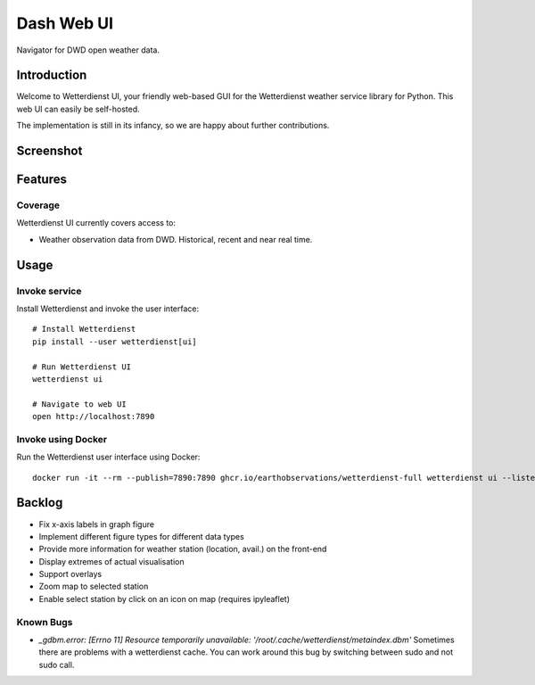 .. _dash-ui:

###########
Dash Web UI
###########

Navigator for DWD open weather data.


************
Introduction
************

Welcome to Wetterdienst UI, your friendly web-based GUI for the Wetterdienst
weather service library for Python. This web UI can easily be self-hosted.

The implementation is still in its infancy, so we are happy about further
contributions.


**********
Screenshot
**********

.. figure:: https://user-images.githubusercontent.com/453543/113368602-7fc93100-935f-11eb-9207-d13cfaaa7cac.png
    :name: Wetterdienst UI screenshot


********
Features
********

Coverage
========
Wetterdienst UI currently covers access to:

- Weather observation data from DWD. Historical, recent and near real time.


*****
Usage
*****

Invoke service
==============

Install Wetterdienst and invoke the user interface::

    # Install Wetterdienst
    pip install --user wetterdienst[ui]

    # Run Wetterdienst UI
    wetterdienst ui

    # Navigate to web UI
    open http://localhost:7890


Invoke using Docker
===================

Run the Wetterdienst user interface using Docker::

    docker run -it --rm --publish=7890:7890 ghcr.io/earthobservations/wetterdienst-full wetterdienst ui --listen 0.0.0.0:7890


*******
Backlog
*******

* Fix x-axis labels in graph figure
* Implement different figure types for different data types
* Provide more information for weather station (location, avail.) on the front-end
* Display extremes of actual visualisation
* Support overlays
* Zoom map to selected station
* Enable select station by click on an icon on map (requires ipyleaflet)

Known Bugs
==========

* `_gdbm.error: [Errno 11] Resource temporarily unavailable: '/root/.cache/wetterdienst/metaindex.dbm'`
  Sometimes there are problems with a wetterdienst cache. You can work around
  this bug by switching between sudo and not sudo call.
